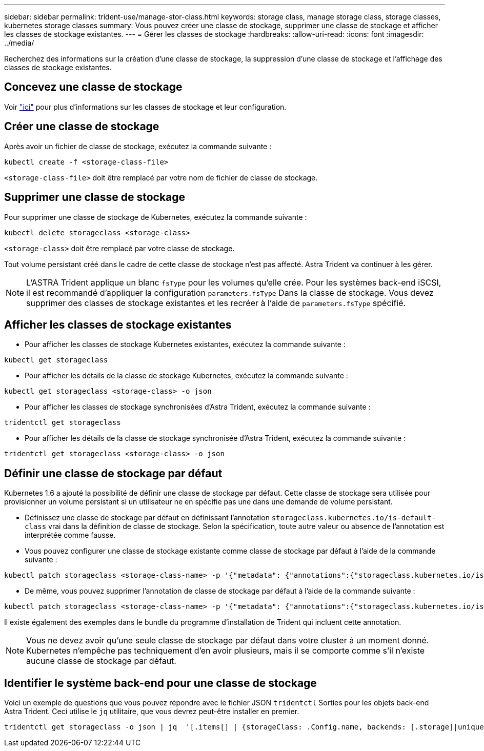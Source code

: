 ---
sidebar: sidebar 
permalink: trident-use/manage-stor-class.html 
keywords: storage class, manage storage class, storage classes, kubernetes storage classes 
summary: Vous pouvez créer une classe de stockage, supprimer une classe de stockage et afficher les classes de stockage existantes. 
---
= Gérer les classes de stockage
:hardbreaks:
:allow-uri-read: 
:icons: font
:imagesdir: ../media/


Recherchez des informations sur la création d'une classe de stockage, la suppression d'une classe de stockage et l'affichage des classes de stockage existantes.



== Concevez une classe de stockage

Voir link:../trident-reference/objects.html["ici"^] pour plus d'informations sur les classes de stockage et leur configuration.



== Créer une classe de stockage

Après avoir un fichier de classe de stockage, exécutez la commande suivante :

[listing]
----
kubectl create -f <storage-class-file>
----
`<storage-class-file>` doit être remplacé par votre nom de fichier de classe de stockage.



== Supprimer une classe de stockage

Pour supprimer une classe de stockage de Kubernetes, exécutez la commande suivante :

[listing]
----
kubectl delete storageclass <storage-class>
----
`<storage-class>` doit être remplacé par votre classe de stockage.

Tout volume persistant créé dans le cadre de cette classe de stockage n'est pas affecté. Astra Trident va continuer à les gérer.


NOTE: L'ASTRA Trident applique un blanc `fsType` pour les volumes qu'elle crée. Pour les systèmes back-end iSCSI, il est recommandé d'appliquer la configuration `parameters.fsType` Dans la classe de stockage. Vous devez supprimer des classes de stockage existantes et les recréer à l'aide de `parameters.fsType` spécifié.



== Afficher les classes de stockage existantes

* Pour afficher les classes de stockage Kubernetes existantes, exécutez la commande suivante :


[listing]
----
kubectl get storageclass
----
* Pour afficher les détails de la classe de stockage Kubernetes, exécutez la commande suivante :


[listing]
----
kubectl get storageclass <storage-class> -o json
----
* Pour afficher les classes de stockage synchronisées d'Astra Trident, exécutez la commande suivante :


[listing]
----
tridentctl get storageclass
----
* Pour afficher les détails de la classe de stockage synchronisée d'Astra Trident, exécutez la commande suivante :


[listing]
----
tridentctl get storageclass <storage-class> -o json
----


== Définir une classe de stockage par défaut

Kubernetes 1.6 a ajouté la possibilité de définir une classe de stockage par défaut. Cette classe de stockage sera utilisée pour provisionner un volume persistant si un utilisateur ne en spécifie pas une dans une demande de volume persistant.

* Définissez une classe de stockage par défaut en définissant l'annotation `storageclass.kubernetes.io/is-default-class` vrai dans la définition de classe de stockage. Selon la spécification, toute autre valeur ou absence de l'annotation est interprétée comme fausse.
* Vous pouvez configurer une classe de stockage existante comme classe de stockage par défaut à l'aide de la commande suivante :


[listing]
----
kubectl patch storageclass <storage-class-name> -p '{"metadata": {"annotations":{"storageclass.kubernetes.io/is-default-class":"true"}}}'
----
* De même, vous pouvez supprimer l'annotation de classe de stockage par défaut à l'aide de la commande suivante :


[listing]
----
kubectl patch storageclass <storage-class-name> -p '{"metadata": {"annotations":{"storageclass.kubernetes.io/is-default-class":"false"}}}'
----
Il existe également des exemples dans le bundle du programme d'installation de Trident qui incluent cette annotation.


NOTE: Vous ne devez avoir qu'une seule classe de stockage par défaut dans votre cluster à un moment donné. Kubernetes n'empêche pas techniquement d'en avoir plusieurs, mais il se comporte comme s'il n'existe aucune classe de stockage par défaut.



== Identifier le système back-end pour une classe de stockage

Voici un exemple de questions que vous pouvez répondre avec le fichier JSON `tridentctl` Sorties pour les objets back-end Astra Trident. Ceci utilise le `jq` utilitaire, que vous devrez peut-être installer en premier.

[listing]
----
tridentctl get storageclass -o json | jq  '[.items[] | {storageClass: .Config.name, backends: [.storage]|unique}]'
----